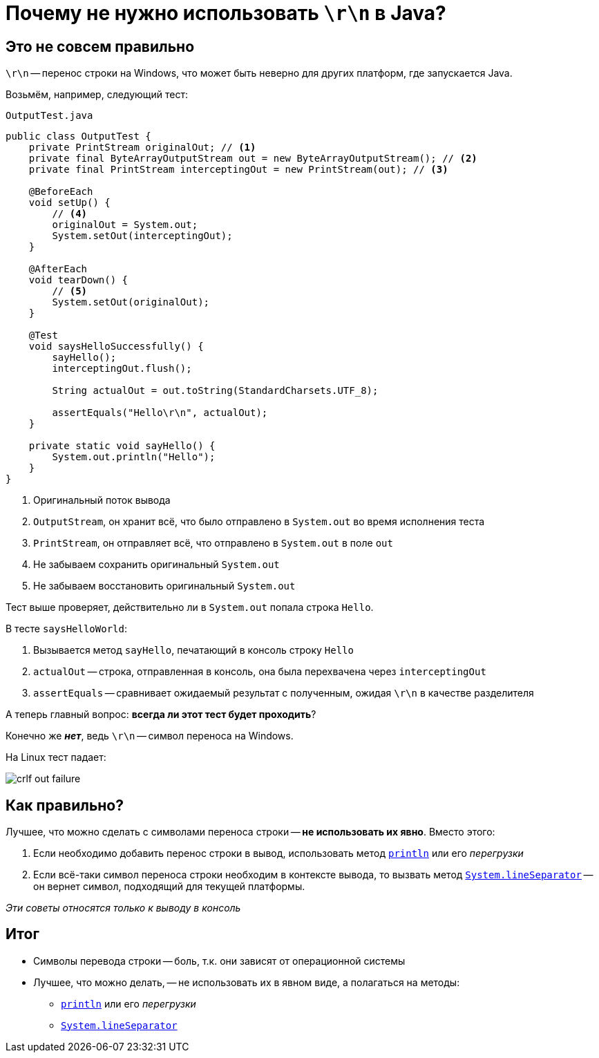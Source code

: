 = Почему не нужно использовать `\r\n` в Java?

== Это не совсем правильно

`\r\n` -- перенос строки на Windows, что может быть неверно для других платформ, где запускается Java.

Возьмём, например, следующий тест:


[source,java]
.`OutputTest.java`
----
public class OutputTest {
    private PrintStream originalOut; // <1>
    private final ByteArrayOutputStream out = new ByteArrayOutputStream(); // <2>
    private final PrintStream interceptingOut = new PrintStream(out); // <3>

    @BeforeEach
    void setUp() {
        // <4>
        originalOut = System.out;
        System.setOut(interceptingOut);
    }

    @AfterEach
    void tearDown() {
        // <5>
        System.setOut(originalOut);
    }

    @Test
    void saysHelloSuccessfully() {
        sayHello();
        interceptingOut.flush();

        String actualOut = out.toString(StandardCharsets.UTF_8);

        assertEquals("Hello\r\n", actualOut);
    }

    private static void sayHello() {
        System.out.println("Hello");
    }
}
----
<1> Оригинальный поток вывода
<2> `OutputStream`, он хранит всё, что было отправлено в `System.out` во время исполнения теста
<3> `PrintStream`, он отправляет всё, что отправлено в `System.out` в поле `out`
<4> Не забываем сохранить оригинальный `System.out`
<5> Не забываем восстановить оригинальный `System.out`

Тест выше проверяет, действительно ли в `System.out` попала строка `Hello`.

В тесте `saysHelloWorld`:

. Вызывается метод `sayHello`, печатающий в консоль строку `Hello`
. `actualOut` -- строка, отправленная в консоль, она была перехвачена через `interceptingOut`
. `assertEquals` -- сравнивает ожидаемый результат с полученным, ожидая `\r\n` в качестве разделителя

А теперь главный вопрос: **всегда ли этот тест будет проходить**?

Конечно же *_нет_*, ведь `\r\n` -- символ переноса на Windows.

На Linux тест падает:

image::crlf-out-failure.png[]

== Как правильно?

Лучшее, что можно сделать с символами переноса строки -- *не использовать их явно*. Вместо этого:

. Если необходимо добавить перенос строки в вывод, использовать метод https://docs.oracle.com/en/java/javase/11/docs/api/java.base/java/io/PrintStream.html#println()[`println`] или его _перегрузки_
. Если всё-таки символ переноса строки необходим в контексте вывода, то вызвать метод https://docs.oracle.com/en/java/javase/11/docs/api/java.base/java/lang/System.html#lineSeparator()[`System.lineSeparator`] -- он вернет символ, подходящий для текущей платформы.

_Эти советы относятся только к выводу в консоль_

== Итог

* Символы перевода строки -- боль, т.к. они зависят от операционной системы
* Лучшее, что можно делать, -- не использовать их в явном виде, а полагаться на методы:
** https://docs.oracle.com/en/java/javase/11/docs/api/java.base/java/io/PrintStream.html#println()[`println`] или его _перегрузки_
** https://docs.oracle.com/en/java/javase/11/docs/api/java.base/java/lang/System.html#lineSeparator()[`System.lineSeparator`]
